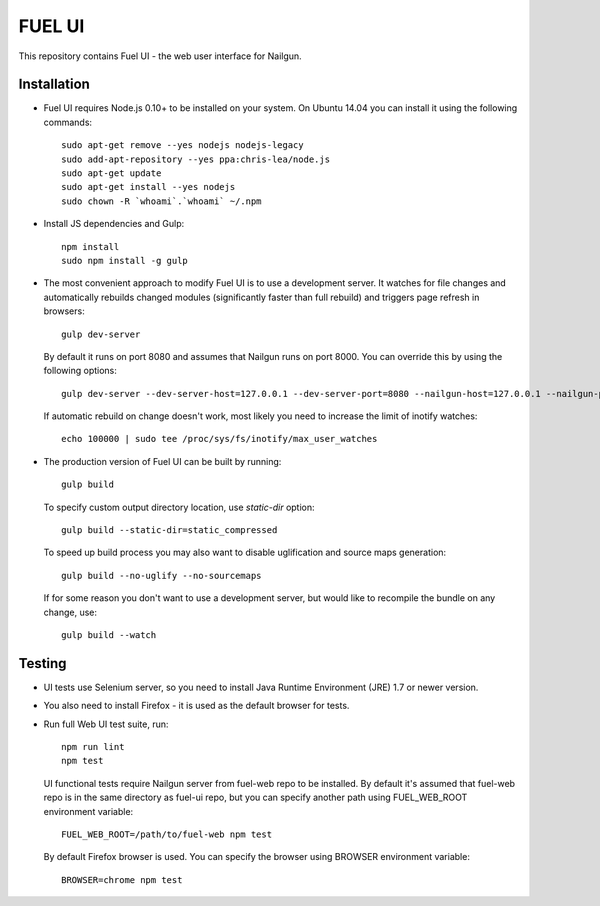 FUEL UI
=======

This repository contains Fuel UI - the web user interface for Nailgun.

Installation
------------

* Fuel UI requires Node.js 0.10+ to be installed on your system. On Ubuntu
  14.04 you can install it using the following commands::

    sudo apt-get remove --yes nodejs nodejs-legacy
    sudo add-apt-repository --yes ppa:chris-lea/node.js
    sudo apt-get update
    sudo apt-get install --yes nodejs
    sudo chown -R `whoami`.`whoami` ~/.npm

* Install JS dependencies and Gulp::

    npm install
    sudo npm install -g gulp

* The most convenient approach to modify Fuel UI is to use a development
  server. It watches for file changes and automatically rebuilds changed
  modules (significantly faster than full rebuild) and triggers page refresh
  in browsers::

    gulp dev-server

  By default it runs on port 8080 and assumes that Nailgun runs on
  port 8000. You can override this by using the following options::

    gulp dev-server --dev-server-host=127.0.0.1 --dev-server-port=8080 --nailgun-host=127.0.0.1 --nailgun-port=8000

  If automatic rebuild on change doesn't work, most likely you need to
  increase the limit of inotify watches::

    echo 100000 | sudo tee /proc/sys/fs/inotify/max_user_watches

* The production version of Fuel UI can be built by running::

    gulp build

  To specify custom output directory location, use `static-dir` option::

    gulp build --static-dir=static_compressed

  To speed up build process you may also want to disable uglification and
  source maps generation::

    gulp build --no-uglify --no-sourcemaps

  If for some reason you don't want to use a development server, but would
  like to recompile the bundle on any change, use::

    gulp build --watch

Testing
-------

* UI tests use Selenium server, so you need to install Java Runtime
  Environment (JRE) 1.7 or newer version.

* You also need to install Firefox - it is used as the default browser for
  tests.

* Run full Web UI test suite, run::

    npm run lint
    npm test

  UI functional tests require Nailgun server from fuel-web repo to be
  installed. By default it's assumed that fuel-web repo is in the same
  directory as fuel-ui repo, but you can specify another path using
  FUEL_WEB_ROOT environment variable::

    FUEL_WEB_ROOT=/path/to/fuel-web npm test

  By default Firefox browser is used. You can specify the browser using
  BROWSER environment variable::

    BROWSER=chrome npm test
